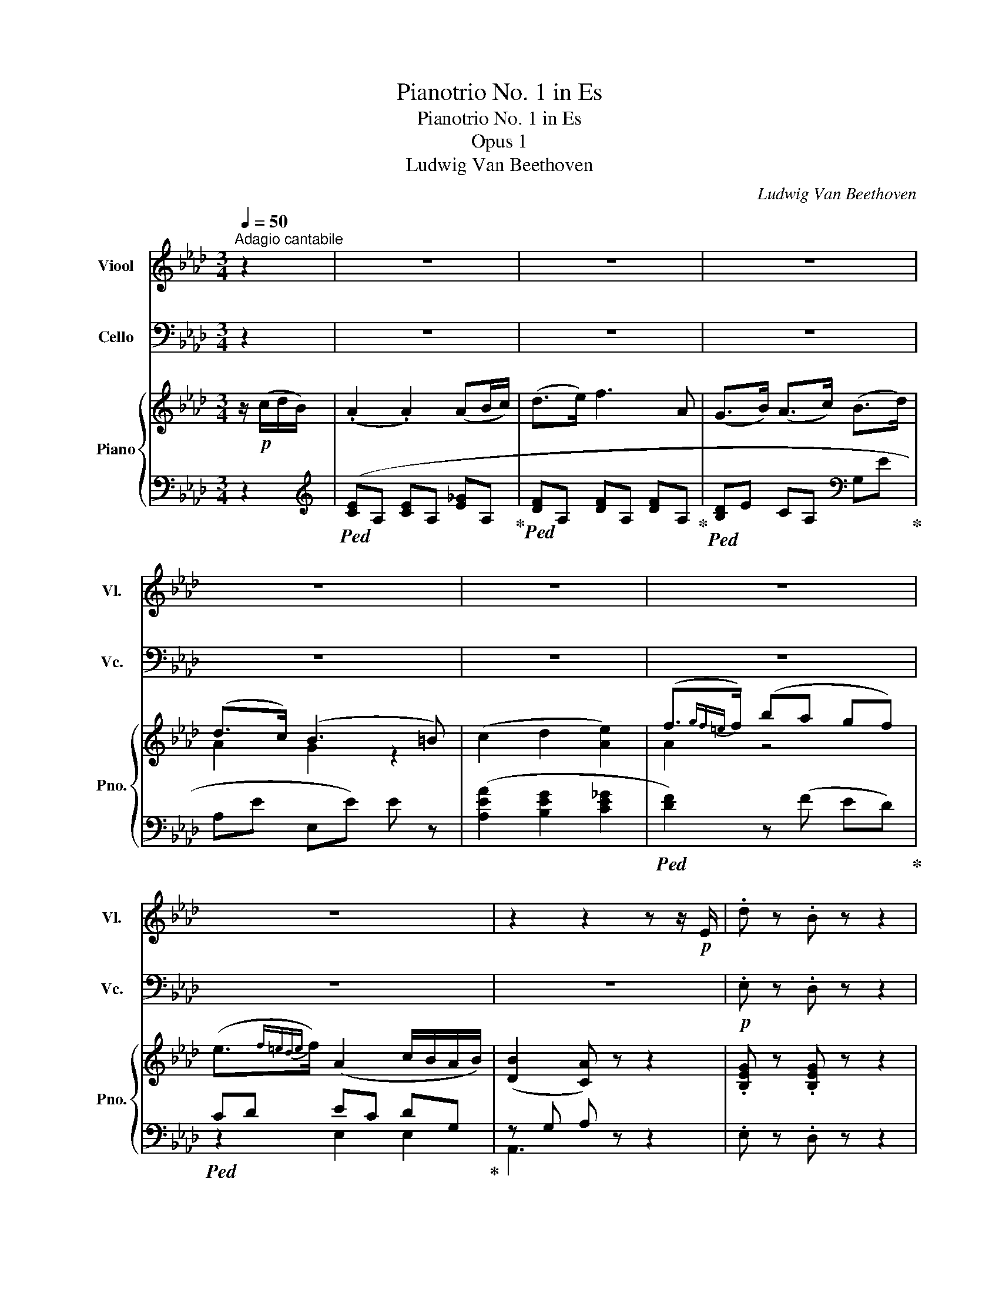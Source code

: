 X:1
T:Pianotrio No. 1 in Es
T:Pianotrio No. 1 in Es
T:Opus 1
T:Ludwig Van Beethoven
C:Ludwig Van Beethoven
%%score 1 2 { ( 3 5 ) | ( 4 6 ) }
L:1/8
Q:1/4=50
M:3/4
K:Ab
V:1 treble nm="Viool" snm="Vl."
V:2 bass nm="Cello" snm="Vc."
V:3 treble nm="Piano" snm="Pno."
V:5 treble 
V:4 bass 
V:6 bass 
V:1
"^Adagio cantabile" z2 | z6 | z6 | z6 | z6 | z6 | z6 | z6 | z2 z2 z z/!p! E/ | .d z .B z z2 | %10
 .e z .c z z2 | .a z .f z =d z | (e3 f/e/ d/c/d/B/) | (.A2 .A2) (AB/c/) | (d>e) f3 A | %15
 (GB/A/) (Ac/B/) (Bd/c/) | (d>c) (B3 =B) | (c2 d2 e2) | (f3/2{gf=e}f/) (ba gf) | %19
 (e3/2{gf=e}f/) (A2 c/B/A/B/) | (B2 A) z z2 | z6 | (b3 c'/b/ a/g/f/e/) | (c'>a f2) z2 | %24
 (f3 g/f/ =e/f/g/a/) | (b3 e' gb | eg B) z z2 | (a3 c' fa | =df B) z z2 | z6 | %30
 z2 z (c'/b/) (b/a/g/f/) | .g z .=d z .e z | (c>A) (F3 G/A/) | (B>A) G2 (F>B) | %34
 (A2- A/G/).A/.B/ (.c/.=d/.e/.f/) |!<(! .g(a/g/) z (e/=d/)!<)!!mf!!>(! z (f/e/)!>)! | %36
!p! z2 (c/=B/c/A/) (FG/A/) | (B>A) (GB- B/A/G/F/) | E2 z2!pp! (B/=A/B/G/) | .c2 z2 (e/=d/e/c/) | %40
 .B(F/E/) EE E2- | E(F/E/) EE E2 | [B,G]6 | [CA]2 z4 | z6 | z6 | z6 | z6 | z6 | z6 | z6 | %51
!pp! (._C.C .C.C .C.C) | (.B,.B, .B,.B, .B,.B,) | (.B,.B, .B,.B, .B,.B,) | _C z z4 | e2 (e3 b) | %56
 (b>_c') c'3 e |({=def} ed) b3 a- | a (_g2!<(! f2 =e)!<)! | f2 z (F CA, | G,) z z (B dB) | %61
 G z z (G B=e) | f2 z2 (F/A/d/f/) | _g2- g/(f/e/d/ c/B/A/_G/) |!<(! F2 (.f2 .f2) | _g3 (g fe) | %66
 d>c B2{/g} (f/=e/f/!<)!g/) | a A2 G2 F | (=E/G/F/E/ =D/C/=B,/C/) (D>F) | %69
 (=E/g/f/=e/ =d/c/=B/c/) (d3/2e/4f/4) |!ff! .=e/.G,/.C/.=E/ .G/.C/.E/.G/ .c/.E/.G/.c/ | %71
 .=e/.G/.c/.e/ .g/.c/.e/.g/ .c'/.g/.e/.g/ | c2 z2!pp! [C=E]2 | [C=E]4 [CE]2 | [C=E]6- | [CE]2 z4 | %76
 z6 | z6 | z6 | z6 | z6 | z6 | z6 | z6 | z6 | z6 | z2 z2!p! (B/c/d/=d/) | e z z2 (e/=e/f/g/) | %88
 a4- a/(c'/b/a/) | (a/g/f/e/ =d/e/f/e/ _d/c/d/B/) | (.A2 .A2) (AB/c/) | %91
 (d3/2{edcd}e/) f2 (e/d/c/B/) | (AG/B/) (B/A/)(A/c/) (c/B/)(e/d/) | (dTc) (B3 =B-) | B c2 d2 e- | %95
 e(=e- e/f/g/a/ b/a/g/f/) | (e/=e/f/d/) c3/2{dcB}c/ (_e/d/c/B/) | A2 z2 (E/=D/E/C/) | %98
 F2 z2 (F/=E/F/D/) | _G2 z2 (G/F/G/E/) | F2 z2 B2 | %101
 c z/!<(! (e/ d/c/B/!<)!A/!mf! G/!>(!F/E/D/)!>)! |!p! (CE!p! F2 D2) | C(B,/A,/) A,A, A,2- | %104
 A,(B,/A,/) A,A, A,2- | A,!<(!(B,/=A,/) A,A,!<)! (A,2 |!p! B,2) z4 | z6 |!pp! a6- | %109
!<(! (ag) (.g.g) (g=a)!<)! | (c' b2 a2 g | a2) z2!p! _g2 | (f>e) .d(f/e/ d/c/B/A/) | G3 G GG | %114
 (A>B) c z z2 | (Ac/B/) (Bd/c/) (ce/d/) | (d>e) f2 z2 | z (f/e/ d/c/B/A/) (G>B) | %118
 A z!pp! (c>A G) z | z (c/=B/ c/B/c/A/) (G3/2A/4_B/4) | A2 z4 | z2 z2!pp!"^pizz." [Ec]2 | %122
 [Ec]2 z4 | z6 |] %124
V:2
 z2 | z6 | z6 | z6 | z6 | z6 | z6 | z6 | z6 |!p! .E, z .D, z z2 | .C, z .A,, z z2 | %11
 .F, z .A, z B, z | .E, z .E,, z z2 | (A,4 _G,2 | F,2 D,2) z2 | (D,2 C,2 G,2) | (A,2 E,2) z2 | %17
 (A,2 B,2 C2) | D2 D,2 z D, | (C,D, E,2) E,,2 | (A,,2 A,) z (G,>A,) | (B,3 E G,B,) | %22
 (E,G, B,,) z z2 | (A,3 C F,A,) | (=D,F, B,,) z z2 | z6 | (B,3 C/B,/ A,/G,/F,/E,/) | %27
 (C>A, F,2) z2 | (B,3 C/B,/) (B,/A,/G,/F,/) | G, z z (C/B,/) (B,/A,/G,/F,/) | G, z z4 | z6 | z6 | %33
 z6 | z6 |!<(! (B,4-!<)!!mf!!>(! B,>=B,)!>)! |!p! (C/=B,/C/A,/) F,2- F,/(=D,/E,/F,/) | %37
 (G,>F,) (E,G,- G,/F,/E,/=D,/) | E,2 z2!pp! (G,/^F,/G,/E,/) | .A,2 z2 (C/=B,/C/A,/) | .G, z z4 | %41
 z4 z!p! C | (D6 | C2) z4 | z6 | z6 | z6 | z6 | z6 | z4 z!pp! G, | (.A,.A, .A,.A, .A,.A,) | %51
 (.A,.A, .A,.A, .A,.A,) | (.A,.A, .A,.A, .A,.A,) | (.G,.G, .G,.G, .G,.G,) | A,A,, (A,,B,,) B,,B,, | %55
!p! E,2 z4 | z6 | z6 | z6 | F,2 (F,3 C) | (C>D) D3 F, |{=E,F,G,} (F,E,) (C3 B,) | A,2 z4 | z6 | %64
 D,6 |!<(! C,4 C,2 | D,4!<)! D,2 | =D,6 | (C,=E, G,C =B,A,) | (G,=E, G,C =B,A,) | %70
 G, z z/!ff! .C,,/.=E,,/.G,,/ .C,/.E,,/.G,,/.C,/ | %71
 .=E,/.G,,/.C,/.E,/ .G,/.C,/.E,/.G,/ .C/.G,/.E,/.G,/ | C,2 z2!pp! [C,,G,,]2 | [C,,G,,]4 [C,,G,,]2 | %74
 [C,,G,,]6- | [C,,G,,]2 z4 | z6 | z6 | z6 | z6 | z6 | z6 | z6 | z6 | z6 | z6 |!p! .E, z .D, z z2 | %87
 .C, z .A,, z z2 | .F, z .A, z .B, z | .E, z .E,, z z2 | (A,4 _G,2 | F,2 D,2) z2 | (D,2 C,2 G,2) | %93
 (A,2 E,2) z2 | (A,2 B,2 C2) | D2 D,2 z D, | (C,D, E,F, D,E,) | A,,2 z4 | z6 | z6 | z6 | %101
 z2 z/!<(! C/B,/!<)!A,/!mf!!>(! G,/F,/E,/!>)!!p!D,/ | C,C,!p! (D,2 E,2 | %103
 A,,2) z2!pp! (C,/=B,,/C,/A,,/) | .D,2 z2 (D,/C,/D,/B,,/) | .E,2 z2 (E,/!p!=D,/E,/C,/) | _D,2 z4 | %107
 z6 | z6 |!<(! (=D_D) (.D.D) (DC)!<)! | D2 E2 E,2 |!p! A,2 A,2 (A,B,/C/) | (D>E F2) z2 | z6 | %114
 z2 z (A,, C,E,) | (A,2 G,2 _G,2) | F,2 z (.D, .D,.D,) |!pp! (D,E, D,E, D,E,) | (C,E, C,E, D,E,) | %119
 (C,E, C,E, D,E,) | C,2 z4 | z2 z2!pp!"^pizz." A,2 | A,2 z4 | z6 |] %124
V:3
 z/!p! (c/d/B/) | (.A2 .A2) (AB/c/) | (d>e) f3 A | (G>B) (A>c) (B>d) | (d>c) (B3 =B) | %5
 (c2 d2 [Ae]2) | (f3/2{gf=e}f/) (ba gf) | (e3/2{f=ede}f/) (A2 c/B/A/B/) | ([DB]2 [CA]) z z2 | %9
 .[B,EG] z .[B,EG] z z2 | .[CEA] z .[CEA] z z2 | .[CFA] z .[CFA] z [=DFA] z | .[EG] z .E z z2 | %13
 ([CE]A, [CE]A, [CE]A,) | ([DF]A, [DF]A, [DF]A,) | z [B,EG] z [CEA] z [DEB] | %16
 z ([CEA] [B,EG])E [DE][DE] | ([CE]A, [DG]A, [E_G]A,) | ([DF]A, [DF]A, [DF]A,) | (EF A2 G2) | %20
 z ([DG] [CA]) z z2 | z [B,EG] [B,EG][B,EG] [B,EG][B,EG] | z [B,EB] [B,EB][B,EB] [B,EB][B,EB] | %23
 z [CEB] [CEB][CEA] z [CEFc] | z [B,=DF] [B,DF][B,DF] z [B,DF] | %25
 z/ (b/e/g/) z/ (g/B/e/) z/ (e/G/B/) | z/ (B/E/G/) z/ (E/G/B/ e/B/e/g/) | %27
 z/ (a/c/f/) z/ (f/A/c/) z/ (c/F/A/) | z/ (=d/F/A/) z/ (e/F/A/) z/ (f/F/A/) | %29
 z/ (G/B/e/ g/e/B/G/) [FA]2 | z/4 G/4A/4B/4c/4=d/4e/4f/4 g/4f/4e/4d/4c/4B/4A/4G/4 [AB]2 | %31
 G z A z B z | [Ec]2 ([=DF]3 [EG]/[FA]/) | ([GB]>[FA]) z [EG] z [=DF] | %34
 z [=DF-] (F/E/).F/.G/ (.A/.B/.c/.=d/) | f[G,B,E] z [A,B,=D] z [G,B,E] | z [CE] z4 | %37
 ([G,B,]>[F,A,]) [E,G,][G,B,E] z [A,B,=D] | [G,B,E]E EE E2- | EE EE E2- | E z z2 (B/=A/B/G/) | %41
 c z z2 (e/=d/e/c/) |!<(! (e/d/c/B/ A/G/F/!<)!E/!mf! =D/!>(!E/F/!>)!G/) |!p! x6 | z6 | z6 | z6 | %47
 z6 | z6 | z6 | z6 | z6 | z6 | z6 | z6 | z6 | z6 | z6 | z6 | z6 | z6 | z6 | z6 | z6 | z6 | z6 | %66
 z6 | z6 | z6 | z6 | z6 | z6 | z6 | z6 | z6 | z6 | z6 | z6 | z6 | z6 | z6 | z6 | z6 | z6 | z6 | %85
 z6 | z6 | z6 | z6 | z6 | z6 | z6 | z6 | z6 | z6 | z6 | z6 | z6 | z6 | z6 | z6 | z6 | z6 | z6 | %104
 z6 | z6 | z6 | z6 | z6 | z6 | z6 | z6 | z6 | z6 | z6 | %115
 (c/A/E/C/) z (D/4=E/4G/4B/4) z (_E/4_G/4=A/4c/4) | z/ (F/_A/F/ d/A/f/e/ d/c/B/A/) | %117
!pp! G4({BAGABcdefgabc'd'e')} f'>g | a2 z2!p! (f'/=e'/f'/g/) | %119
 a2 z2!pp! f'/4=e'/4f'/4e'/4f'/4e'/4f'/4g/4 | a2 z2!pp! .[ac'] z | [ac'] z z4 | %122
 z2 z2[K:bass] [C,A,]2 | [C,A,]4 z2 |] %124
V:4
 z2 |[K:treble]!ped! ([CE]A, [CE]A, [E_G]A,!ped-up! |!ped! [DF]A, [DF]A, [DF]A,!ped-up! | %3
!ped! [B,D]E CA,[K:bass] G,E!ped-up! | A,E E,E) E z | ([A,EA]2 [B,EG]2 [CE_G]2 | %6
!ped! [DF]2) z (F ED)!ped-up! |!ped! CD EC DG,!ped-up! | z G, A, z z2 | .E, z .D, z z2 | %10
 .C, z .A,, z z2 | .F,, z .A,, z B,, z | .E, z .E,, z z2 | (A,,4 _G,,2 | F,,2 D,,2) z2 | %15
 (D,,2 C,,2 G,,2) | (A,,2 E,,) z z2 | (A,,2 B,,2 C,2) | D,2 D,,2 z D, | (C,D, E,2) E,,2 | %20
 (A,,2 A,) z z2 | [E,,E,]6 | [G,,G,]6 | [F,,F,]4 [A,,A,]2 | B,,4 [A,,A,]2 | %25
!ped! G,, z B,, z E, z!ped-up! |!ped! G, z G,, z z2!ped-up! |!ped! (F,,2 F,2 A,,2) | %28
 (B,,2 C,2 =D,2) | E, z z2 [=D,B,]2!ped-up! | [E,B,] z z2[K:treble] [=DF]2 | E z F z G z | %32
 [A,C]2 [A,B,]4 | ([G,B,]>[A,C]) B, z B, z | _C2 B,3 [B,,A,] | [E,G,] z [F,,F,] z [G,,G,] z | %36
 [A,,A,] z z2 [A,,=D,F,B,]2 | ([G,,D,]>A,,) B,, z [B,,,B,,] z | [E,,E,] z z4 | z6 | %40
 z2 z2 (G,/^F,/G,/E,/) | A, z z2 (C/=B,/C/A,/) | [E,B,]E,, E,,E,, E,,E,, | z6 | z6 | z6 | z6 | z6 | %48
 z6 | z6 | z6 | z6 | z6 | z6 | z6 | z6 | z6 | z6 | z6 | z6 | z6 | z6 | z6 | z6 | z6 | z6 | z6 | %67
 z6 | z6 | z6 | z6 | z6 | z6 | z6 | z6 | z6 | z6 | z6 | z6 | z6 | z6 | z6 | z6 | z6 | z6 | z6 | %86
 z6 | z6 | z6 | z6 | z6 | z6 | z6 | z6 | z6 | z6 | z6 | z6 | z6 | z6 | z6 | z6 | z6 | z6 | z6 | %105
 z6 | z6 | z6 | z6 | z6 | z6 | z6 | z6 | z6 | z6 | [A,,,A,,] z [A,,,A,,] z [A,,,A,,] z | %116
 [A,,,A,,] z ([D,F,]A,, [D,F,]A,,) | ([B,,D,]A,, [B,,D,]A,, [B,,D,]A,,) | %118
 (C,A,, C,A,, [B,,D,]A,,) | (C,A,, C,A,, [B,,D,]A,,) | [A,,C,]2 z4 | z6 | z2 z2 [A,,,A,,]2 | %123
 [A,,,A,,]4 z2 |] %124
V:5
 x2 | x6 | x6 | x6 | A2 G2 z2 | x6 | A2 z4 | x6 | x6 | x6 | x6 | x6 | x6 | x6 | x6 | x6 | x6 | x6 | %18
 x6 | (A,2 CE DE) | x6 | x6 | x6 | x6 | x6 | x6 | x6 | x6 | x6 | x6 | x6 | x6 | x6 | x6 | x6 | x6 | %36
 x6 | x6 | x6 | x6 | x6 | x6 | x6 | x6 | x6 | x6 | x6 | x6 | x6 | x6 | x6 | x6 | x6 | x6 | x6 | %55
 x6 | x6 | x6 | x6 | x6 | x6 | x6 | x6 | x6 | x6 | x6 | x6 | x6 | x6 | x6 | x6 | x6 | x6 | x6 | %74
 x6 | x6 | x6 | x6 | x6 | x6 | x6 | x6 | x6 | x6 | x6 | x6 | x6 | x6 | x6 | x6 | x6 | x6 | x6 | %93
 x6 | x6 | x6 | x6 | x6 | x6 | x6 | x6 | x6 | x6 | x6 | x6 | x6 | x6 | x6 | x6 | x6 | x6 | x6 | %112
 x6 | x6 | x6 | x6 | x6 | x6 | x6 | x6 | x6 | x6 | x4[K:bass] x2 | x6 |] %124
V:6
 x2 |[K:treble] x6 | x6 | x4[K:bass] x2 | x6 | x6 | x6 | z2 E,2 E,2 | A,,3 z z2 | x6 | x6 | x6 | %12
 x6 | x6 | x6 | x6 | x6 | x6 | x6 | x6 | x6 | x6 | x6 | x6 | x6 | x6 | x6 | x6 | x6 | x6 | %30
 x4[K:treble] x2 | x6 | x6 | x6 | x6 | x6 | x6 | x6 | x6 | x6 | x6 | x6 | x6 | x6 | x6 | x6 | x6 | %47
 x6 | x6 | x6 | x6 | x6 | x6 | x6 | x6 | x6 | x6 | x6 | x6 | x6 | x6 | x6 | x6 | x6 | x6 | x6 | %66
 x6 | x6 | x6 | x6 | x6 | x6 | x6 | x6 | x6 | x6 | x6 | x6 | x6 | x6 | x6 | x6 | x6 | x6 | x6 | %85
 x6 | x6 | x6 | x6 | x6 | x6 | x6 | x6 | x6 | x6 | x6 | x6 | x6 | x6 | x6 | x6 | x6 | x6 | x6 | %104
 x6 | x6 | x6 | x6 | x6 | x6 | x6 | x6 | x6 | x6 | x6 | x6 | x6 | x6 | x6 | x6 | x6 | x6 | x6 | %123
 x6 |] %124

